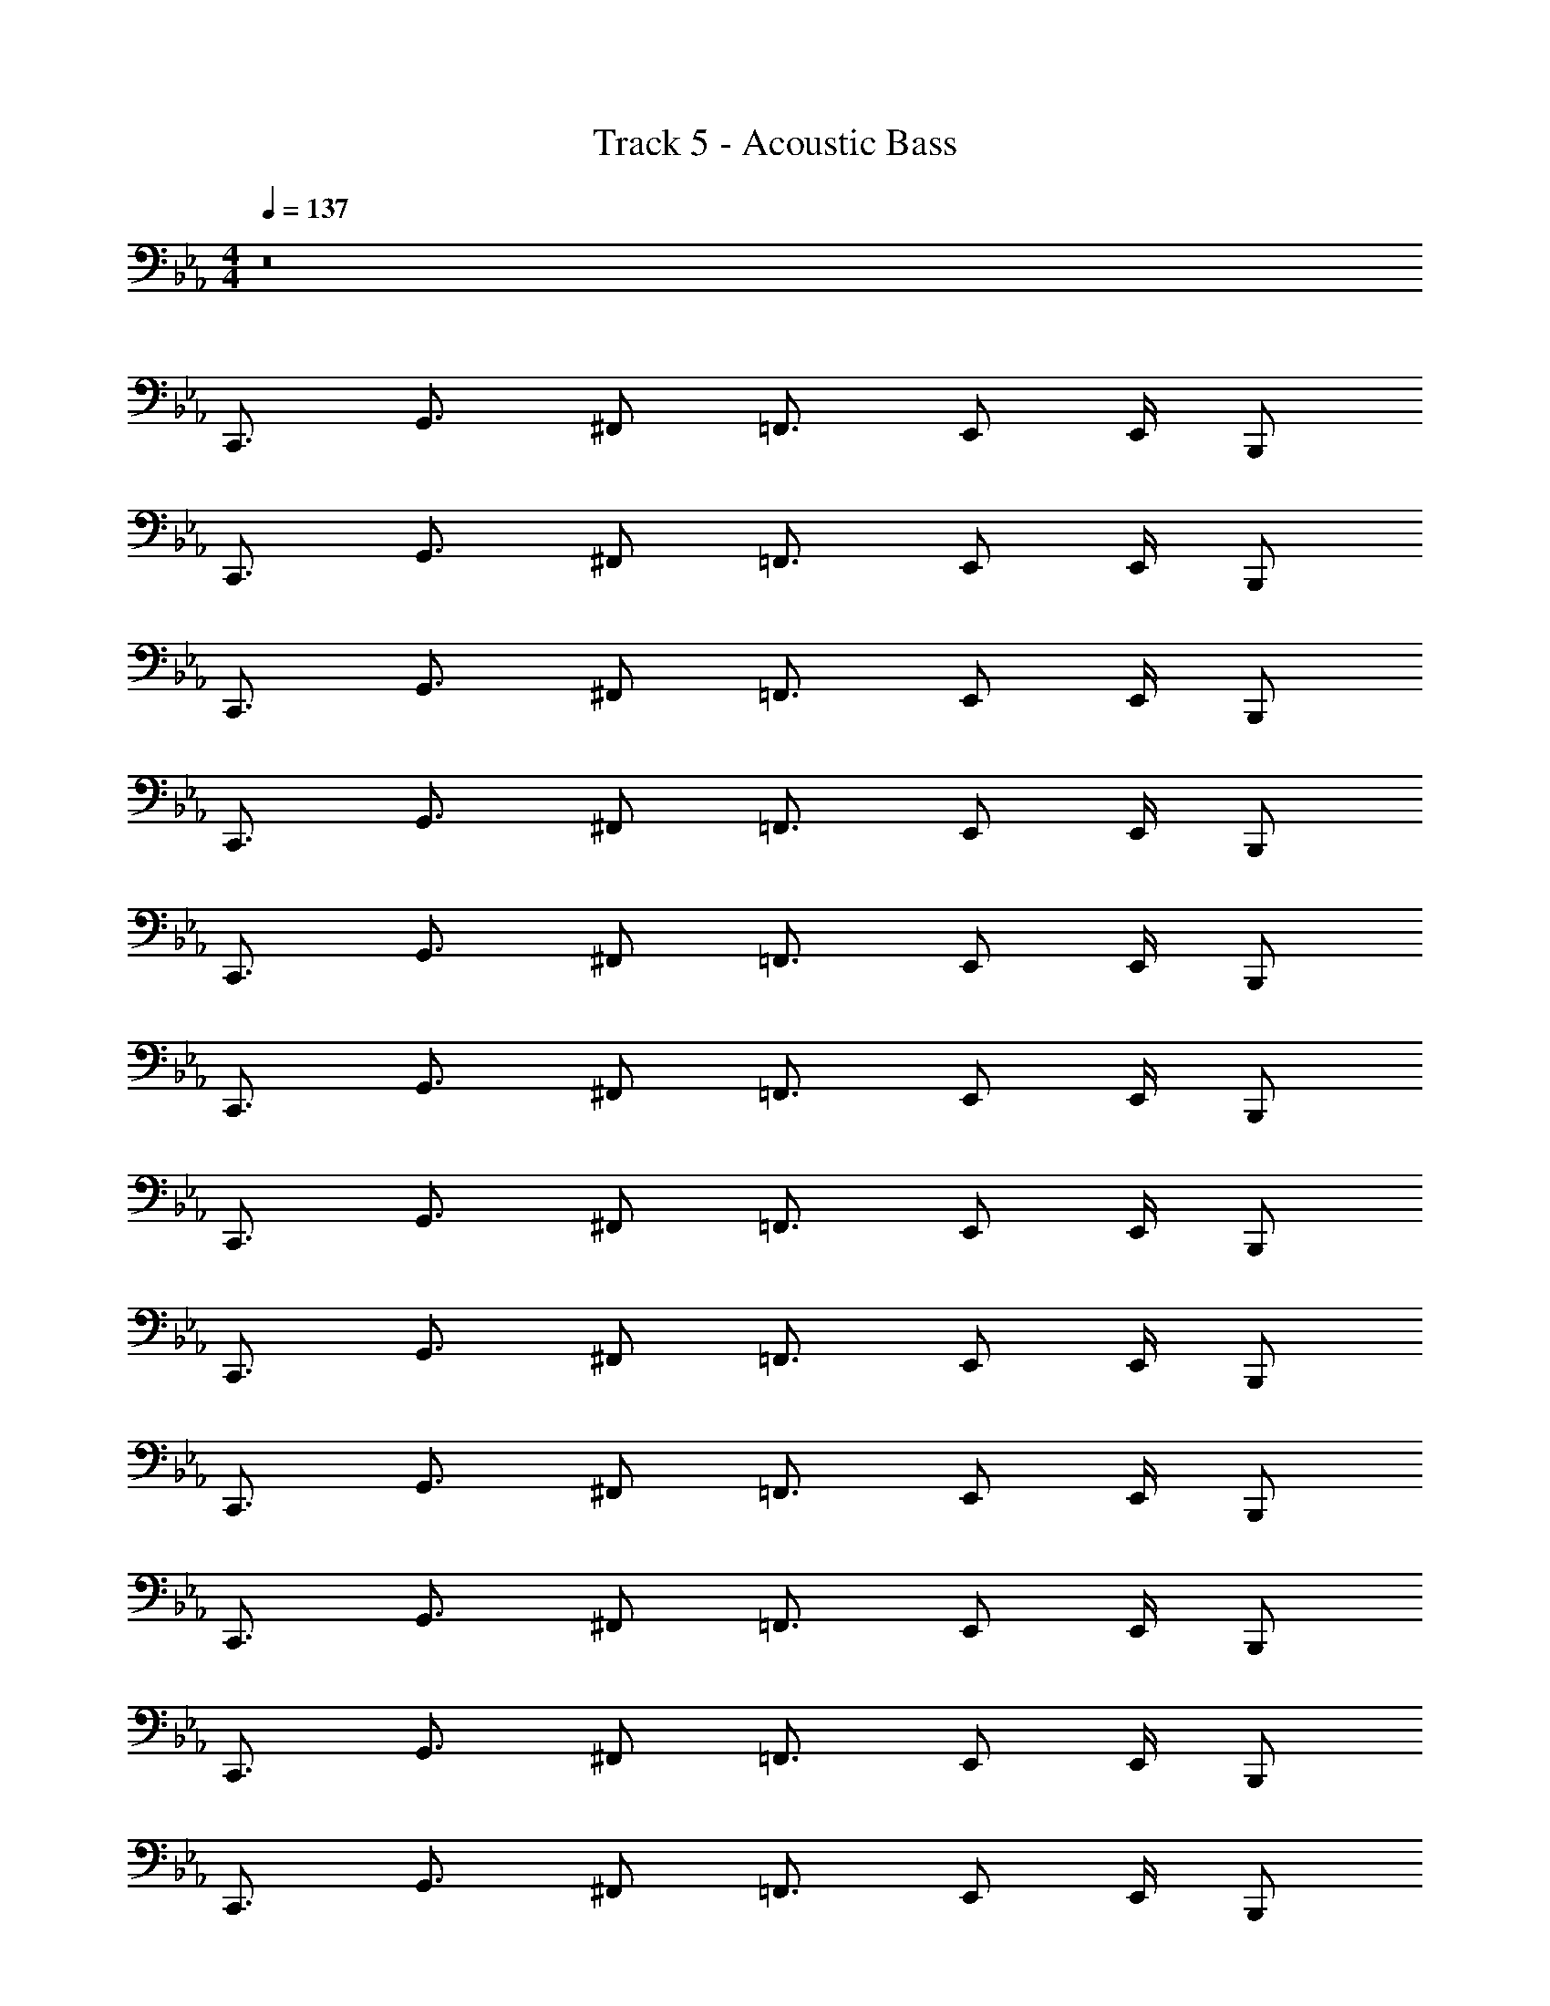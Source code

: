 X: 1
T: Track 5 - Acoustic Bass
Z: ABC Generated by Starbound Composer v0.8.7
L: 1/4
M: 4/4
Q: 1/4=137
K: Cm
z8 
C,,3/4 G,,3/4 ^F,,/ =F,,3/4 E,,/ E,,/4 B,,,/ 
C,,3/4 G,,3/4 ^F,,/ =F,,3/4 E,,/ E,,/4 B,,,/ 
C,,3/4 G,,3/4 ^F,,/ =F,,3/4 E,,/ E,,/4 B,,,/ 
C,,3/4 G,,3/4 ^F,,/ =F,,3/4 E,,/ E,,/4 B,,,/ 
C,,3/4 G,,3/4 ^F,,/ =F,,3/4 E,,/ E,,/4 B,,,/ 
C,,3/4 G,,3/4 ^F,,/ =F,,3/4 E,,/ E,,/4 B,,,/ 
C,,3/4 G,,3/4 ^F,,/ =F,,3/4 E,,/ E,,/4 B,,,/ 
C,,3/4 G,,3/4 ^F,,/ =F,,3/4 E,,/ E,,/4 B,,,/ 
C,,3/4 G,,3/4 ^F,,/ =F,,3/4 E,,/ E,,/4 B,,,/ 
C,,3/4 G,,3/4 ^F,,/ =F,,3/4 E,,/ E,,/4 B,,,/ 
C,,3/4 G,,3/4 ^F,,/ =F,,3/4 E,,/ E,,/4 B,,,/ 
C,,3/4 G,,3/4 ^F,,/ =F,,3/4 E,,/ E,,/4 B,,,/ 
C,,3/4 G,,3/4 ^F,,/ =F,,3/4 E,,/ E,,/4 B,,,/ 
C,,3/4 G,,3/4 ^F,,/ =F,,3/4 E,,/ E,,/4 B,,,/ 
C,,3/4 G,,3/4 ^F,,/ =F,,3/4 E,,/ E,,/4 B,,,/ 
C,,3/4 G,,3/4 ^F,,/ =F,,3/4 E,,/ E,,/4 B,,,/ 
F,,3/4 C,3/4 =B,,/ _B,,3/4 A,,/ A,,/4 E,,/ 
F,,3/4 C,3/4 =B,,/ _B,,3/4 A,,/ A,,/4 E,,/ 
C,,3/4 G,,3/4 ^F,,/ =F,,3/4 E,,/ E,,/4 B,,,/ 
C,,3/4 G,,3/4 ^F,,/ =F,,3/4 E,,/ E,,/4 B,,,/ 
C,,3/4 D,,3/4 G,, D,,/ A,,/ =E,,/ 
=A,,3/4 E,,3/4 =A,,, A,,,/ =B,,,/ B,,,/ 
C,,3/4 G,,3/4 ^F,,/ =F,,3/4 _E,,/ E,,/4 _B,,,/ z4 
C,,3/4 G,,3/4 ^F,,/ =F,,3/4 E,,/ E,,/4 B,,,/ 
C,,3/4 G,,3/4 ^F,,/ =F,,3/4 E,,/ E,,/4 B,,,/ 
C,,3/4 G,,3/4 ^F,,/ =F,,3/4 E,,/ E,,/4 B,,,/ 
C,,3/4 G,,3/4 ^F,,/ =F,,3/4 E,,/ E,,/4 B,,,/ 
F,,3/4 C,3/4 =B,,/ _B,,3/4 _A,,/ A,,/4 E,,/ 
F,,3/4 C,3/4 =B,,/ _B,,3/4 A,,/ A,,/4 E,,/ 
C,,3/4 G,,3/4 ^F,,/ =F,,3/4 E,,/ E,,/4 B,,,/ 
C,,3/4 G,,3/4 ^F,,/ =F,,3/4 E,,/ E,,/4 B,,,/ 
C,,3/4 D,,3/4 G,, D,,/ A,,/ =E,,/ 
=A,,3/4 E,,3/4 A,,, A,,,/ =B,,,/ B,,,/ 
C,,3/4 G,,3/4 ^F,,/ =F,,3/4 _E,,/ E,,/4 _B,,,/ z 
G,,,/ z/ B,,,/ =B,,, C,,/ C,,3/4 C,,3/4 
G,,/ C,3/4 C,3/4 G,,/ C,,3/4 C,,3/4 
G,,/ C,3/4 C,3/4 G,,/ C,,3/4 C,,3/4 
G,,/ C,3/4 C,3/4 G,,/ C,,3/4 C,,3/4 
G,,/ C,3/4 C,3/4 G,,/ =E,,3/4 E,,3/4 
A,,,/ E,,3/4 C,3/4 F,,/ E,,3/4 E,,3/4 
A,,,/ E,,3/4 _B,,,3/4 E,,/ A,,,3/4 A,,,3/4 
E,,/ _A,,,3/4 A,,,3/4 _E,,/ C,,3/4 C,,3/4 
D,, G,,/ D,, C,,3/4 G,,3/4 
^F,,/ =F,,3/4 E,,/ E,,/4 B,,,/ C,,3/4 G,,3/4 
^F,,/ =F,,3/4 E,,/ E,,/4 B,,,/ C,,3/4 G,,3/4 
^F,,/ =F,,3/4 E,,/ E,,/4 B,,,/ C,,3/4 G,,3/4 
^F,,/ =F,,3/4 E,,/ E,,/4 B,,,/ F,,3/4 C,3/4 
=B,,/ _B,,3/4 _A,,/ A,,/4 E,,/ F,,3/4 C,3/4 
=B,,/ _B,,3/4 A,,/ A,,/4 E,,/ C,,3/4 G,,3/4 
^F,,/ =F,,3/4 E,,/ E,,/4 B,,,/ C,,3/4 G,,3/4 
^F,,/ =F,,3/4 E,,/ E,,/4 B,,,/ C,,3/4 D,,3/4 
G,, D,,/ A,,/ =E,,/ =A,,3/4 E,,3/4 
=A,,, A,,,/ =B,,,/ B,,,/ C,,3/4 G,,3/4 
^F,,/ =F,,3/4 _E,,/ E,,/4 _B,,,/ z G,,,/ z/ 
B,,,/ =B,,, C,,/ C,,3/4 B,,,3/4 _B,,,5/4 
A,,,3/4 _A,,,/ A,,,3/4 G,,,3/4 ^F,,,5/4 
=F,,,3/4 =E,,,/ C,,/ z15/ 
C,,3/4 G,,3/4 ^F,,/ =F,,3/4 E,,/ E,,/4 B,,,/ 
C,,3/4 C,,3/4 =A,,,/ B,,,3/4 B,,,3/4 =B,,,/ 
C,,3/4 G,,3/4 ^F,,/ =F,,3/4 E,,/ E,,/4 _B,,,/ 
C,,3/4 C,,3/4 D,,/ E,,3/4 E,,3/4 =E,,/ 
[F,,/4e/4g/4c'/4] [e/4g/4c'/4F,,/] z/4 F,,/4 F,,/ [F,,/4e/4g/4c'/4] [e/4g/4c'/4F,,/] z/4 F,,/4 F,,/ [F,,/4e/4g/4c'/4] [F,,/4e/4g/4c'/4] C,,/ 
[z/F,,3/4] [e/4g/4c'/4] [e/4g/4c'/4C,3/4] z/ =B,,/ [e/4g/4c'/4_B,,3/4] z/ [z/4G,,3/4] [z/e3/4g3/4c'3/4] [z/4G,,,/] [e/4g/4c'/4] 
C,,3/4 G,,3/4 ^F,,/ =F,,3/4 F,,3/4 B,,,/ 
C,,3/4 G,,3/4 ^F,,/ =F,,3/4 F,,3/4 B,,,/ 
G,,3/4 D,3/4 G,,3/4 D,3/4 G,, 
A,,3/4 =E,3/4 A,,3/4 A,,3/4 =B,,/ B,,/ 
C,,3/4 C,3/4 B,,/ _B,,3/4 G,,3/4 G,,,/ z/ 
G,,,/ G,,,/ G,,,/ G,,,/ G,,,/ G,,,/4 G,,,/4 z/ C,,3/4 
G,,3/4 C, G,,/ C,,/ G,,/ C,,3/4 
G,,3/4 C, G,,/ C,,/ G,,/ C,,3/4 
G,,3/4 C, G,,/ C,,/ G,,/ C,,3/4 
G,,3/4 C, G,,/ C,,/ G,,/ F,,3/4 
C,,3/4 F,,,/ F,,3/4 C,,3/4 F,,,/ F,,3/4 
A,,,3/4 A,,,/ B,,,/ B,,,/ =B,,,/ F,,/ C,, 
G,, C, C,, C,, 
G,,3/4 C,3/4 G,,/ C,,/ C,,/ G,,3/4 D,3/4 
G,,3/4 D,3/4 G,, A,,3/4 A,,3/4 
A,,,3/4 A,,,3/4 B,,,/ B,,,/ C,,3/4 G,,3/4 
^F,,/ =F,,3/4 _E,,3/4 _B,,,/ z G,,,/ z/ 
B,,,/ =B,,,/ z C,,3/4 G,,3/4 C, 
G,,/ C,,/ G,,/ C,,3/4 C,3/4 A,, 
G,,/ E,,/ C,,/ C,,3/4 C,,3/4 C,3/4 C,3/4 
G,,/ C,,/ C,,3/4 C,,3/4 F,, C,,/ 
F,,/ C,,/ A,,,/4 =E,,3/4 A,,,/ E,,/ A,,,3/4 E,,3/4 
A,,,/ _B,,,3/4 E,,3/4 B,, D,,/ B,,, 
A,,,/ z/4 A,,,5/4 _A,,,/ z/4 A,,,5/4 
G,,,3/4 G,,,3/4 G,,3/ D,, 
C,,3/4 G,,3/4 ^F,,/ =F,,3/4 _E,,/ E,,/4 B,,,/ 
C,,3/4 G,,3/4 ^F,,/ =F,,3/4 E,,/ E,,/4 B,,,/ 
C,,3/4 G,,3/4 ^F,,/ =F,,3/4 E,,/ E,,/4 B,,,/ 
C,,3/4 G,,3/4 ^F,,/ =F,,3/4 E,,/ E,,/4 B,,,/ 
F,,3/4 C,3/4 =B,,/ _B,,3/4 _A,,/ A,,/4 E,,/ 
F,,3/4 C,3/4 =B,,/ _B,,3/4 A,,/ A,,/4 E,,/ 
C,,3/4 G,,3/4 ^F,,/ =F,,3/4 E,,/ E,,/4 B,,,/ 
C,,3/4 G,,3/4 ^F,,/ =F,,3/4 E,,/ E,,/4 B,,,/ 
G,,,3/4 D,,3/4 G,, D,,3/4 G,,,3/4 
A,,,3/4 E,,3/4 A,, E,,3/4 A,,,3/4 
=A,,/4 A,,/4 z A,,/4 A,,/4 z A,,/4 A,,/4 z9/ 
G,,,3/4 D,,3/4 G,,11/4 
B,,/4 F,,/4 C,,/4 B,,,/ A,,,/ B,,, A,,,/ A,,,/ G,,,3/4 
D,,3/4 G,, D,3/ G,/4 G,/4 G,/4 
G,/4 G,/4 G,/4 G,/4 G,/4 G,/4 G,/4 G,/4 G,/4 G,/4 z3/4 C,,3/4 
=B,,,3/4 _B,,,5/4 =A,,,3/4 _A,,,/ A,,,3/4 
G,,,3/4 ^F,,,5/4 =F,,,3/4 E,,,/ C,,/ z15/ 
Q: 1/4=108
C,,12 
C,, 
